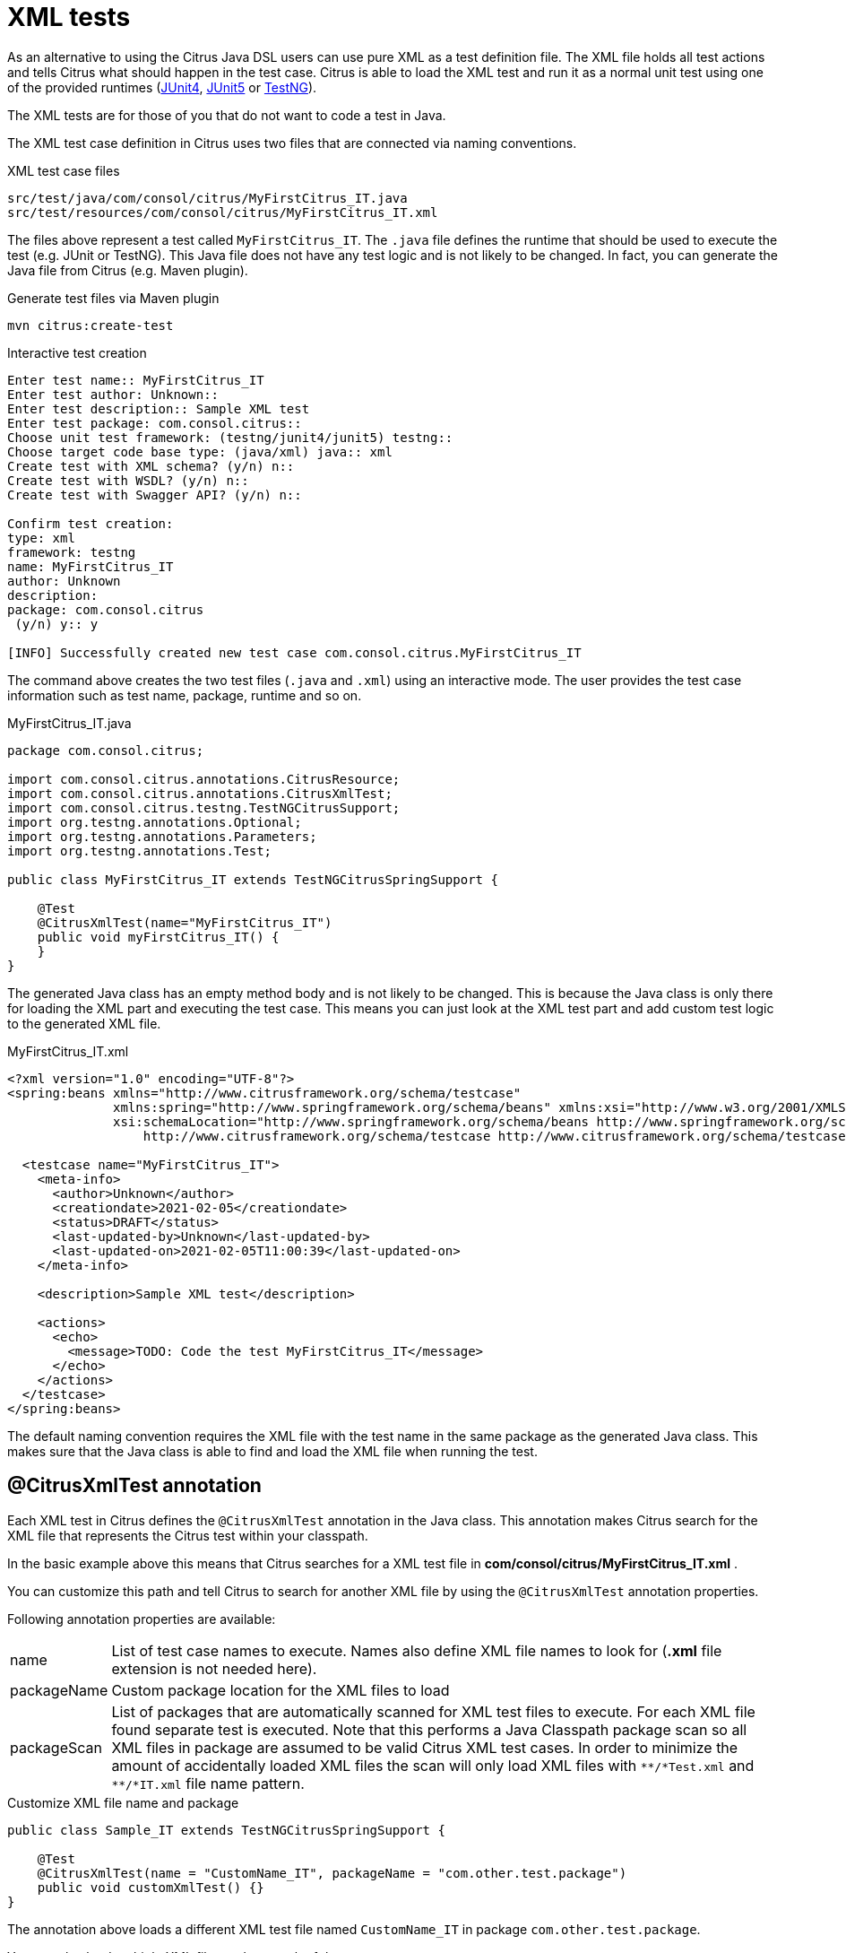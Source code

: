 [[run-xml-tests]]
= XML tests

As an alternative to using the Citrus Java DSL users can use pure XML as a test definition file. The XML file holds all
test actions and tells Citrus what should happen in the test case. Citrus is able to load the XML test and run it as a normal
unit test using one of the provided runtimes (link:#runtime-junit4[JUnit4], link:#runtime-junit5[JUnit5] or link:#runtime-testng[TestNG]).

The XML tests are for those of you that do not want to code a test in Java.

The XML test case definition in Citrus uses two files that are connected via naming conventions.

.XML test case files
[source]
----
src/test/java/com/consol/citrus/MyFirstCitrus_IT.java
src/test/resources/com/consol/citrus/MyFirstCitrus_IT.xml
----

The files above represent a test called `MyFirstCitrus_IT`. The `.java` file defines the runtime that should be used to execute
the test (e.g. JUnit or TestNG). This Java file does not have any test logic and is not likely to be changed. In fact, you can generate
the Java file from Citrus (e.g. Maven plugin).

.Generate test files via Maven plugin
[source,bash]
----
mvn citrus:create-test
----

.Interactive test creation
[source,bash]
----
Enter test name:: MyFirstCitrus_IT
Enter test author: Unknown::
Enter test description:: Sample XML test
Enter test package: com.consol.citrus::
Choose unit test framework: (testng/junit4/junit5) testng::
Choose target code base type: (java/xml) java:: xml
Create test with XML schema? (y/n) n::
Create test with WSDL? (y/n) n::
Create test with Swagger API? (y/n) n::

Confirm test creation:
type: xml
framework: testng
name: MyFirstCitrus_IT
author: Unknown
description:
package: com.consol.citrus
 (y/n) y:: y

[INFO] Successfully created new test case com.consol.citrus.MyFirstCitrus_IT
----

The command above creates the two test files (`.java` and `.xml`) using an interactive mode. The user provides the test case information
such as test name, package, runtime and so on.

.MyFirstCitrus_IT.java
[source,java]
----
package com.consol.citrus;

import com.consol.citrus.annotations.CitrusResource;
import com.consol.citrus.annotations.CitrusXmlTest;
import com.consol.citrus.testng.TestNGCitrusSupport;
import org.testng.annotations.Optional;
import org.testng.annotations.Parameters;
import org.testng.annotations.Test;

public class MyFirstCitrus_IT extends TestNGCitrusSpringSupport {

    @Test
    @CitrusXmlTest(name="MyFirstCitrus_IT")
    public void myFirstCitrus_IT() {
    }
}
----

The generated Java class has an empty method body and is not likely to be changed. This is because the Java class is only
there for loading the XML part and executing the test case. This means you can just look at the XML test part and add custom
test logic to the generated XML file.

.MyFirstCitrus_IT.xml
[source,xml]
----
<?xml version="1.0" encoding="UTF-8"?>
<spring:beans xmlns="http://www.citrusframework.org/schema/testcase"
              xmlns:spring="http://www.springframework.org/schema/beans" xmlns:xsi="http://www.w3.org/2001/XMLSchema-instance"
              xsi:schemaLocation="http://www.springframework.org/schema/beans http://www.springframework.org/schema/beans/spring-beans.xsd
                  http://www.citrusframework.org/schema/testcase http://www.citrusframework.org/schema/testcase/citrus-testcase.xsd">

  <testcase name="MyFirstCitrus_IT">
    <meta-info>
      <author>Unknown</author>
      <creationdate>2021-02-05</creationdate>
      <status>DRAFT</status>
      <last-updated-by>Unknown</last-updated-by>
      <last-updated-on>2021-02-05T11:00:39</last-updated-on>
    </meta-info>

    <description>Sample XML test</description>

    <actions>
      <echo>
        <message>TODO: Code the test MyFirstCitrus_IT</message>
      </echo>
    </actions>
  </testcase>
</spring:beans>
----

The default naming convention requires the XML file with the test name in the same package as the generated Java class. This makes sure
that the Java class is able to find and load the XML file when running the test.

[[xml-test-annotation]]
== @CitrusXmlTest annotation

Each XML test in Citrus defines the `@CitrusXmlTest` annotation in the Java class. This annotation makes Citrus search for the
XML file that represents the Citrus test within your classpath.

In the basic example above this means that Citrus searches for a XML test file in *com/consol/citrus/MyFirstCitrus_IT.xml* .

You can customize this path and tell Citrus to search for another XML file by using the `@CitrusXmlTest` annotation properties.

Following annotation properties are available:

[horizontal]
name:: List of test case names to execute. Names also define XML file names to look for (*.xml* file extension is not needed here).
packageName:: Custom package location for the XML files to load
packageScan:: List of packages that are automatically scanned for XML test files to execute. For each XML file found separate
test is executed. Note that this performs a Java Classpath package scan so all XML files in package are assumed to be valid Citrus
XML test cases. In order to minimize the amount of accidentally loaded XML files the scan will only load XML files with `\\**/*Test.xml` and `**/*IT.xml`
file name pattern.

.Customize XML file name and package
[source,java]
----
public class Sample_IT extends TestNGCitrusSpringSupport {

    @Test
    @CitrusXmlTest(name = "CustomName_IT", packageName = "com.other.test.package")
    public void customXmlTest() {}
}
----

The annotation above loads a different XML test file named `CustomName_IT` in package `com.other.test.package`.

You can also load multiple XML files and run each of them.

.Load multiple XML files
[source,java]
----
public class Sample_IT extends TestNGCitrusSpringSupport {

    @Test
    @CitrusXmlTest(name = { "Test_1", "Test_2" })
    public void multipleTests() {}
}
----

This tells Citrus to search for the files `Test_1.xml` and `Test_2.xml`. Citrus loads the files and runs each of them as
a separate test. You can also load all test in a package with a `packageScan`.

.Load multiple XML files
[source,java]
----
public class Sample_IT extends TestNGCitrusSpringSupport {

    @Test
    @CitrusXmlTest(packageScan =  { "com.some.test.package", "com.other.test.package" })
    public void packageScanTest() {}
}
----

This loads all XML files in the given packages and executes each of them as a separate test.

You can also mix the various `@CitrusXmlTest` annotations in a single Java class. The class can have several methods with
different annotations. Each annotated method represents one or more Citrus XML test cases.

.@CitrusXmlTest annotations
[source,java]
----
public class SampleIT extends TestNGCitrusSpringSupport {

    @Test
    @CitrusXmlTest(name = "SampleIT")
    public void sampleTest() {}

    @Test
    @CitrusXmlTest(name = { "Test_1", "Test_2" })
    public void multipleTests() {}

    @Test
    @CitrusXmlTest(name = "CustomName_IT", packageName = "com.other.test.package")
    public void customXmlTest() {}

    @Test
    @CitrusXmlTest(packageScan =  { "com.some.test.package", "com.other.test.package" })
    public void packageScanTest() {}
}
----

You are free to combine these test annotations as you like in your class. Each XML test loaded as part of the class will
be reported separately as a unit test. So the test reports will have the exact number of tests executed with proper success and
failed stats. You can use the reports as normal unit test reports, for instance in a continuous build.

NOTE: When test execution takes place each test method annotation is evaluated in sequence. XML test cases that match several
times, for instance by explicit name reference and a package scan will be executed several times respectively.

TIP: The best thing about using the *@CitrusXmlTest* annotation is that you can continue to use the test framework capabilities
(e.g. test groups, invocation count, thread pools, data providers, and so on).

All XML test definitions use a custom XML schema that aims to reach the convenience of a domain specific language (DSL).
The next sample shows the basic structure of an XML test definition.

.XML DSL
[source,xml]
----
<spring:beans
    xmlns="http://www.citrusframework.org/schema/testcase"
    xmlns:xsi="http://www.w3.org/2001/XMLSchema-instance"
    xmlns:spring="http://www.springframework.org/schema/beans"
    xsi:schemaLocation="http://www.springframework.org/schema/beans http://www.springframework.org/schema/beans/spring-beans.xsd
                        http://www.citrusframework.org/schema/testcase http://www.citrusframework.org/schema/testcase/citrus-testcase.xsd">

    <testcase name="MyFirstTest">
      <description>
          First example showing the basic test case definition elements!
      </description>
      <variables>
        <variable name="text" value="Hello Test Framework"/>
      </variables>
      <actions>
        <echo>
          <message>${text}</message>
        </echo>
      </actions>
    </testcase>
</spring:beans>
----

The definition uses the `&lt;spring:beans&gt;` root element that declares all XML namespaces used in the file. This is because
the XML file will be loaded as a Spring framework bean definition file. The root element defines a `testcase` element
which represents the actual Citrus test.

The test case itself gets a mandatory name that must be unique throughout all test cases in a project. You will receive
errors when using duplicate test names. The test name has to follow the common Java naming conventions and rules for Java
classes. This means names must not contain whitespace characters except `'-'`, `'.'` and `'_'`.

For example, *_TestFeature_1_* is valid but *_Test Feature 1_* is not because of the space characters.

[[xml-test-meta-info]]
== Test meta information

The user is able to provide some additional information about the test case. The meta-info section at the very beginning of the
test case holds information like author, status or creation date.

.XML DSL
[source,xml]
----
<testcase name="metaInfoTest">
    <meta-info>
        <author>Christoph Deppisch</author>
        <creationdate>2008-01-11</creationdate>
        <status>FINAL</status>
        <last-updated-by>Christoph Deppisch</last-updated-by>
        <last-updated-on>2008-01-11T10:00:00</last-updated-on>
    </meta-info>
    <description>
        ...
    </description>
    <actions>
        ...
    </actions>
</testcase>
----

.Test meta information
[source,java]
----
@CitrusTest
public void sampleTest() {
    description("This is a Test");
    author("Christoph");
    status(Status.FINAL);

    run(echo("Hello Citrus!"));
}
----

The status allows the following values:

* DRAFT
* READY_FOR_REVIEW
* DISABLED
* FINAL

This information gives the reader first impression about the test and is also used to generate test documentation. By default,
Citrus is able to generate test reports in HTML and Excel in order to list all tests with their metadata information and description.

NOTE: Tests with the status DISABLED will not be executed during a test suite run. So someone can just start adding planned
test cases that are not finished yet in status DRAFT. In case a test is not runnable yet because it is not finished, someone
may disable a test temporarily to avoid causing failures during a test run.

The test description should give a short introduction to the intended use case scenario that will be tested. The user should get
a short summary of what the test case is trying to verify. You can use free text in your test description no limit to
the number of characters. Please be aware of the XML validation rules of well-formed XML (e.g. special character escaping).
The usage of CDATA sections for large descriptions may be a good idea, too.

[[xml-test-finally]]
== Finally block

Java developers might be familiar with the concept of try-catch-finally blocks. The *_finally_* section contains a list of
test actions that will be executed guaranteed at the very end of the test case even if errors did occur during the execution before.

This is the right place to tidy up things that were previously created by the test like cleaning up the database for instance.

.Finally block
[source,xml]
----
<finally>
    <echo>
        <message>Do finally - regardless of what has happened before</message>
    </echo>
</finally>
----

As an example imagine that you have prepared some data inside the database at the beginning of the test and you need to make
sure the data is cleaned up at the end of the test case.

.Finally block example
[source,xml]
----
<testcase name="finallyTest">
    <variables>
        <variable name="orderId" value="citrus:randomNumber(5)"/>
        <variable name="date" value="citrus:currentDate('dd.MM.yyyy')"/>
    </variables>
    <actions>
        <sql datasource="testDataSource">
            <statement>
                INSERT INTO ORDERS VALUES (${orderId}, 1, 1, '${date}')
            </statement>
        </sql>

        <echo>
            <message>
                ORDER creation time: ${date}
            </message>
        </echo>
    </actions>
    <finally>
        <sql datasource="testDataSource">
            <statement>
              DELETE FROM ORDERS WHERE ORDER_ID='${orderId}'
            </statement>
        </sql>
    </finally>
</testcase>
----

In the example the first action creates an entry in the database using an *_INSERT_* statement. To be sure that the entry
in the database is deleted after the test, the finally section contains the respective *_DELETE_* statement that is always
executed regardless the test case state (successful or failed).

[[xml-test-variables-cdata]]
== Variables with CDATA sections

When using the XML test definition you must obey the XML rules for variable values. First of all you need to escape XML
reserved characters such as `<`, `&` or `"` with `&lt;`, `&amp;` or `&quot;`. Other values such as XML snippets would
also interfere with the XML well-formed paradigm. You can use CDATA sections within the variable value element as a solution.

.Variable CDATA sections
[source,xml]
----
<variables>
  <variable name="persons">
    <value>
      <data>
        <![CDATA[
          <persons>
            <person>
              <name>Theodor</name>
              <age>10</age>
            </person>
            <person>
              <name>Alvin</name>
              <age>9</age>
            </person>
          </persons>
        ]]>
      </data>
    </value>
  </variable>
</variables>
----

That is how you can use structured variable values in the XML DSL.

[[xml-variables-groovy]]
== Variables with Groovy

You can also use a script to create variable values. This is extremely handy when you have very complex variable values.
Just code a small Groovy script for instance in order to define the variable value. A small sample should give you the
idea how that works:

.Groovy variable script
[source,xml]
----
<variables>
  <variable name="avg">
    <value>
      <script type="groovy">
        <![CDATA[
          a = 4
          b = 6
          return (a + b) / 2
        ]]>
      </script>
    </value>
  </variable>
  <variable name="sum">
    <value>
      <script type="groovy">
        <![CDATA[
          5 + 5
        ]]>
      </script>
    </value>
  </variable>
</variables>
----

Just use the script code right inside the variable value definition. The value of the variable is the result of the last
operation performed within the script. For longer script code the use of `&lt;![CDATA[ ]]&gt;` sections is recommended.

Citrus uses the Java script engine mechanism to evaluate the script code. By default, Groovy is supported as a script
engine implementation. You can add additional engine implementations to your project and support other script types, too.

[[xml-templates]]
== Templates

Templates group action sequences to a logical unit. You can think of templates as reusable components that are used in several
XML tests. The maintenance is much more efficient because you need to apply changes only on the templates and all referenced
use cases are updated automatically.

The template always has a unique name. Inside a test case we call the template by this unique name. Have a look at a first example:

.XML templates
[source,xml]
----
<template name="doCreateVariables">
    <create-variables>
        <variable name="var" value="123456789"/>
    </create-variables>

    <call-template name="doTraceVariables"/>
</template>

<template name="doTraceVariables">
    <echo>
        <message>Current time is: ${time}</message>
    </echo>

    <trace-variables/>
</template>
----

The code example above describes two template definitions. Templates hold a sequence of test actions or call other templates
themselves as seen in the example above.

NOTE: The `<call-template>` action calls other templates by their name. The called template not necessarily has to be located
in the same test case XML file. The template might be defined in a separate XML file other than the test case itself:

.Call XML templates
[source,xml]
----
<testcase name="templateTest">
    <variables>
        <variable name="myTime" value="citrus:currentDate()"/>
    </variables>
    <actions>
        <call-template name="doCreateVariables"/>

        <call-template name="doTraceVariables">
            <parameter name="time" value="${myTime}">
        </call-template>
    </actions>
</testcase>
----

There is an open question when dealing with templates that are defined somewhere else outside the test case. How to handle
variables? A templates may use different variable names then the test and vice versa. No doubt the template will fail as
soon as special variables with respective values are not present. Unknown variables cause the template and the whole test
to fail with errors.

So a first approach would be to harmonize variable usage across templates and test cases, so that templates and test cases
do use the same variable naming. But this approach might lead to high calibration effort. Therefore templates support parameters
to solve this problem. When a template is called the calling actor is able to set some parameters. Let us discuss an example
for this issue.

The template "doDateConversion" in the next sample uses the variable ${date}. The calling test case can set this variable
as a parameter without actually declaring the variable in the test itself:

.Template parameter
[source,xml]
----
<call-template name="doDateConversion">
    <parameter name="date" value="${sampleDate}">
</call-template>
----

The variable *sampleDate* is already present in the test case and gets translated into the *date* parameter. Following from
that the template works fine although test and template do work on different variable namings.

With template parameters you are able to solve the calibration effort when working with templates and variables. It is
always a good idea to check the used variables/parameters inside a template when calling it. There might be a variable that
is not declared yet inside your test. So you need to define this value as a parameter.

Template parameters may contain more complex values like XML fragments. The call-template action offers following CDATA
variation for defining complex parameter values:

.Complex parameter values
[source,xml]
----
<call-template name="printXMLPayload">
    <parameter name="payload">
      <value>
        <![CDATA[
          <HelloRequest xmlns="http://www.consol.de/schemas/samples/sayHello.xsd">
            <Text>Hello South ${var}</Text>
          </HelloRequest>
        ]]>
      </value>
    </parameter>
</call-template>
----

IMPORTANT: When a template works on variable values and parameters changes to these variables will automatically affect the
variables in the whole test. So if you change a variable's value inside a template and the variable is defined inside the
test case the changes will affect the variable in a global context. We have to be careful with this when executing a template
several times in a test, especially in combination with parallel containers (see link:#containers-parallel[containers-parallel]).

.Global scope parameter
[source,xml]
----
<parallel>
    <call-template name="print">
        <parameter name="param1" value="1"/>
        <parameter name="param2" value="Hello Europe"/>
    </call-template>
    <call-template name="print">
        <parameter name="param1" value="2"/>
        <parameter name="param2" value="Hello Asia"/>
    </call-template>
    <call-template name="print">
        <parameter name="param1" value="3"/>
        <parameter name="param2" value="Hello Africa"/>
    </call-template>
</parallel>
----

In the listing above a template *print* is called several times in a parallel container. The parameter values will be handled
in a global context, so it is quite likely to happen that the template instances influence each other during execution. We
might get such print messages:

.Output
[source,xml]
----
2. Hello Europe
2. Hello Africa
3. Hello Africa
----

Index parameters do not fit and the message *'Hello Asia'* is completely gone. This is because templates overwrite parameters
to each other as they are executed in parallel at the same time. To avoid this behavior we need to tell the template that
it should handle parameters as well as variables in a local context. This will enforce that each template instance is working
on a dedicated local context. See the *global-context* attribute that is set to *false* in this example:

.Local scope parameter
[source,xml]
----
<template name="print" global-context="false">
    <echo>
        <message>${param1}.${param2}</message>
    </echo>
</template>
----

After that template instances won't influence each other anymore. But notice that variable changes inside the template then
do not affect the test case neither.
